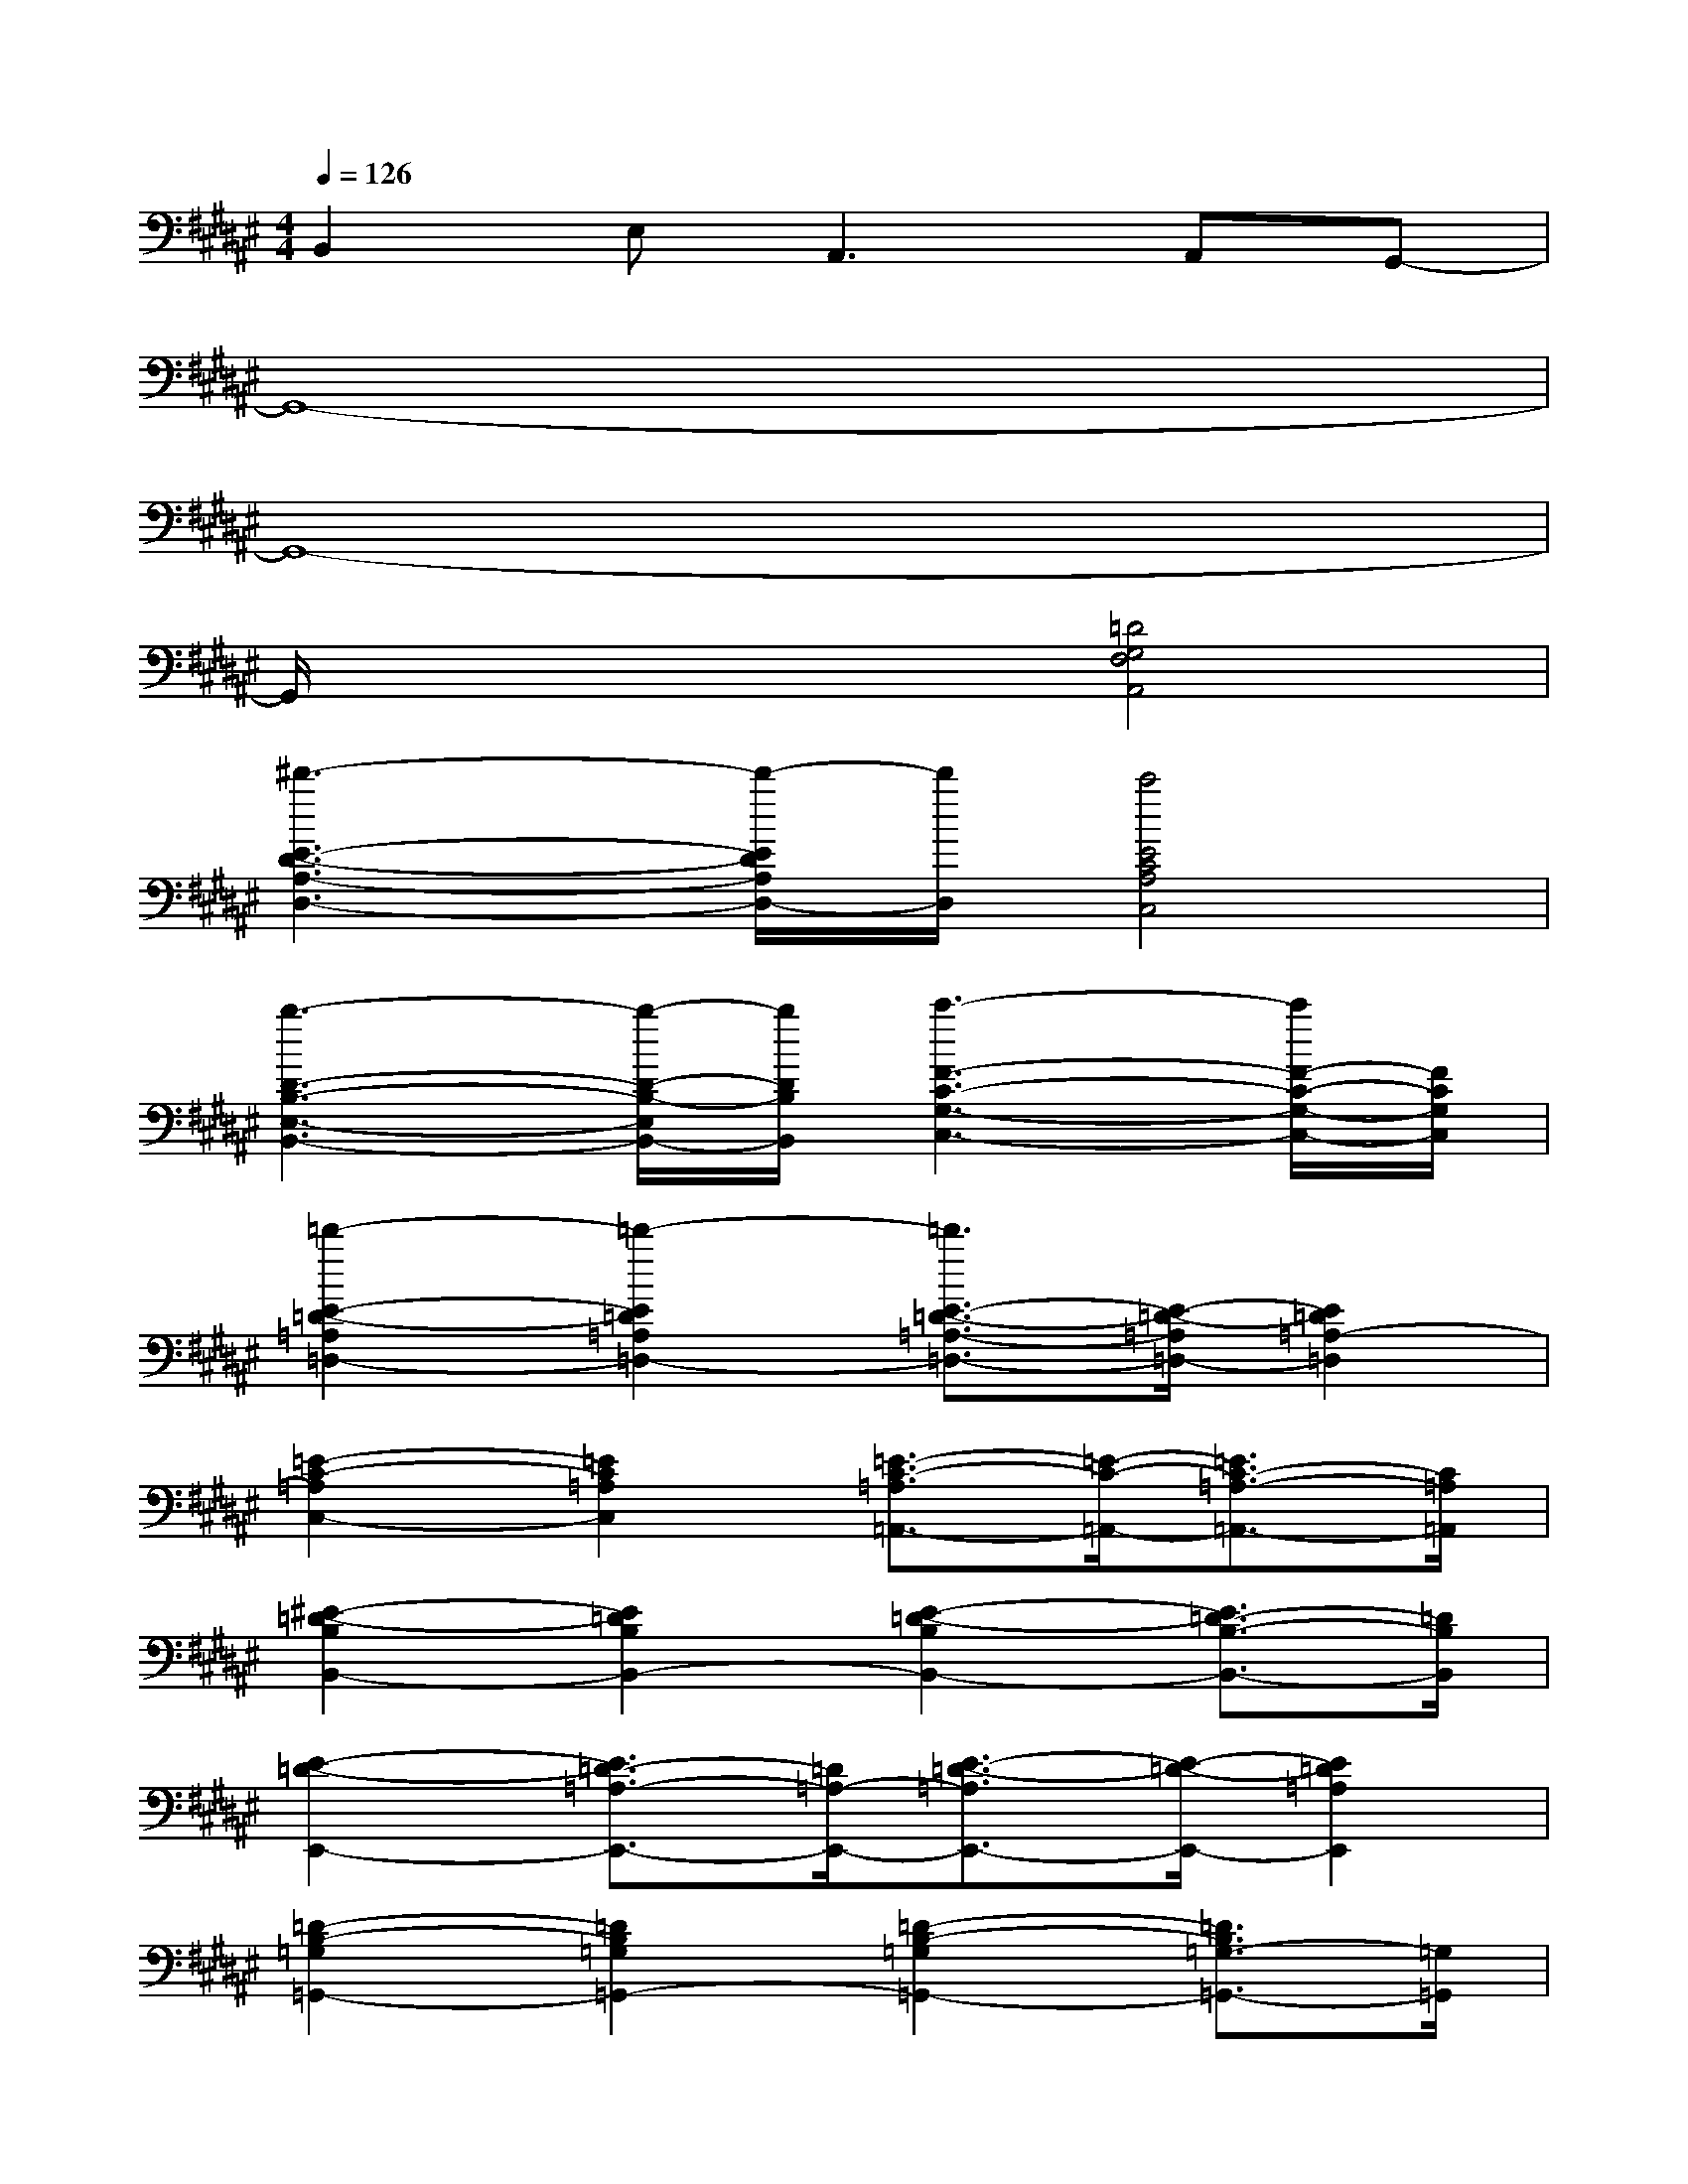 X:1
T:
M:4/4
L:1/8
Q:1/4=126
K:F#%6sharps
V:1
B,,2E,2<A,,2A,,G,,-|
G,,8-|
G,,8-|
G,,/2x3x/2[=D4G,4F,4A,,4]|
[^d'3-E3-D3-A,3-D,3-][d'/2-E/2D/2A,/2D,/2-][d'/2D,/2][c'4E4C4A,4C,4]|
[b3-D3-B,3-E,3-B,,3-][b/2-D/2-B,/2-E,/2B,,/2-][b/2D/2B,/2B,,/2][c'3-F3-C3-G,3-C,3-][c'/2F/2-C/2-G,/2-C,/2-][F/2C/2G,/2C,/2]|
[=d'2-E2-=D2-=A,2=D,2-][=d'2-E2=D2=A,2=D,2-][=d'3/2E3/2-=D3/2-=A,3/2-=D,3/2-][E/2-=D/2-=A,/2=D,/2-][E2=D2=A,2-=D,2]|
[=E2-C2-=A,2C,2-][=E2C2=A,2C,2][=E3/2-C3/2-=A,3/2=A,,3/2-][=E/2-C/2-=A,,/2-][=E3/2C3/2-=A,3/2-=A,,3/2-][C/2=A,/2=A,,/2]|
[^E2-=D2-B,2B,,2-][E2=D2B,2B,,2-][E2-=D2-B,2B,,2-][E3/2=D3/2-B,3/2-B,,3/2-][=D/2B,/2B,,/2]|
[E2-=D2-E,,2-][E3/2=D3/2-=A,3/2-E,,3/2-][=D/2=A,/2-E,,/2-][E3/2-=D3/2-=A,3/2E,,3/2-][E/2-=D/2-E,,/2-][E2=D2=A,2E,,2]|
[=D2-B,2-=G,2=G,,2-][=D2B,2=G,2=G,,2-][=D2-B,2-=G,2=G,,2-][=D3/2B,3/2=G,3/2-=G,,3/2-][=G,/2=G,,/2]|
[=E2-C2-=A,2=A,,2-][=E2C2=A,2-=A,,2-][=E2-C2-=A,2=A,,2-][=E2C2=A,2=A,,2]|
[=E2-C2-^E,,2-][=E2C2^E,2-E,,2-][C3/2-=A,3/2-E,3/2E,,3/2-][C/2-=A,/2-E,,/2-][C2=A,2E,2E,,2]|
[=D2-B,2-=G,2-=G,,2-][=D/2-B,/2-=G,/2=G,,/2-][=D/2B,/2=G,,/2][=E4-C4-=A,4-=A,,4-][=EC=A,=A,,]|
[^E2-=D2-=A,2=D,2-][E2=D2=A,2=D,2-][E2-=D2-=A,2=D,2-][E2=D2=A,2-=D,2]|
[=E2-C2-=A,2C,2-][=E2C2=A,2C,2][=E3/2-C3/2-=A,3/2=A,,3/2-][=E/2-C/2-=A,,/2-][=E3/2C3/2-=A,3/2-=A,,3/2-][C/2=A,/2=A,,/2]